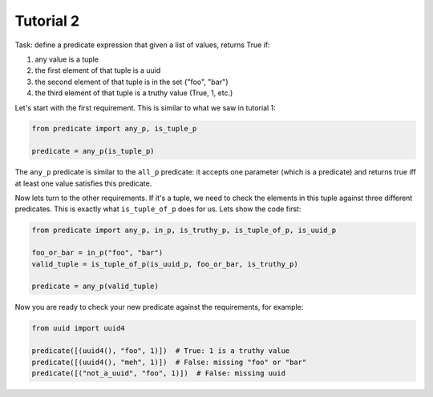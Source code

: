 Tutorial 2
~~~~~~~~~~

Task: define a predicate expression that given a list of values, returns True if:

#. any value is a tuple
#. the first element of that tuple is a uuid
#. the second element of that tuple is in the set {"foo", "bar"}
#. the third element of that tuple is a truthy value (True, 1, etc.)

Let's start with the first requirement. This is similar to what we saw in tutorial 1:

.. code-block:: python

    from predicate import any_p, is_tuple_p

    predicate = any_p(is_tuple_p)

The ``any_p`` predicate is similar to the ``all_p`` predicate: it accepts one parameter (which is a predicate) and
returns true iff at least one value satisfies this predicate.

Now lets turn to the other requirements. If it's a tuple, we need to check the elements in this tuple against three
different predicates. This is exactly what ``is_tuple_of_p`` does for us. Lets show the code first:

.. code-block:: python

    from predicate import any_p, in_p, is_truthy_p, is_tuple_of_p, is_uuid_p

    foo_or_bar = in_p("foo", "bar")
    valid_tuple = is_tuple_of_p(is_uuid_p, foo_or_bar, is_truthy_p)

    predicate = any_p(valid_tuple)

Now you are ready to check your new predicate against the requirements, for example:

.. code-block:: python

    from uuid import uuid4

    predicate([(uuid4(), "foo", 1)])  # True: 1 is a truthy value
    predicate([(uuid4(), "meh", 1)])  # False: missing "foo" or "bar"
    predicate([("not_a_uuid", "foo", 1)])  # False: missing uuid
